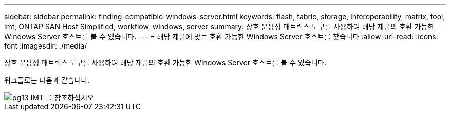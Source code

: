 ---
sidebar: sidebar 
permalink: finding-compatible-windows-server.html 
keywords: flash, fabric, storage, interoperability, matrix, tool, imt, ONTAP SAN Host Simplified, workflow, windows, server 
summary: 상호 운용성 매트릭스 도구를 사용하여 해당 제품의 호환 가능한 Windows Server 호스트를 볼 수 있습니다. 
---
= 해당 제품에 맞는 호환 가능한 Windows Server 호스트를 찾습니다
:allow-uri-read: 
:icons: font
:imagesdir: ./media/


[role="lead"]
상호 운용성 매트릭스 도구를 사용하여 해당 제품의 호환 가능한 Windows Server 호스트를 볼 수 있습니다.

워크플로는 다음과 같습니다.

image::pg13_imt.png[pg13 IMT 를 참조하십시오]
